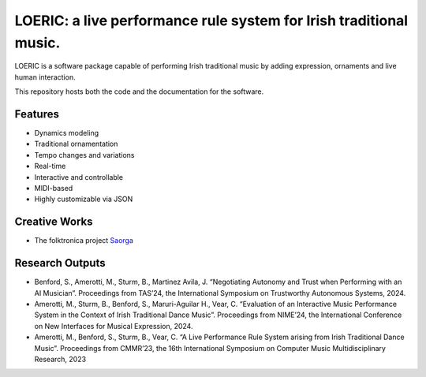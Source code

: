 ===================================================================
LOERIC: a live performance rule system for Irish traditional music.
===================================================================

LOERIC is a software package capable of performing Irish traditional music by adding expression, ornaments and live human interaction.

This repository hosts both the code and the documentation for the software.

Features
--------
* Dynamics modeling
* Traditional ornamentation
* Tempo changes and variations
* Real-time
* Interactive and controllable
* MIDI-based
* Highly customizable via JSON

Creative Works
--------------
- The folktronica project `Saorga <https://saorga.bandcamp.com/>`_

Research Outputs
----------------
- Benford, S., Amerotti, M., Sturm, B., Martinez Avila, J. “Negotiating Autonomy and Trust when Performing with an AI Musician”. Proceedings from TAS’24, the International Symposium on Trustworthy Autonomous Systems, 2024.
- Amerotti, M., Sturm, B., Benford, S., Maruri-Aguilar H., Vear, C. “Evaluation of an Interactive Music Performance System in the Context of Irish Traditional Dance Music”. Proceedings from NIME’24, the International Conference on New Interfaces for Musical Expression, 2024.
- Amerotti, M., Benford, S., Sturm, B., Vear, C. “A Live Performance Rule System arising from Irish Traditional Dance Music”. Proceedings from CMMR’23, the 16th International Symposium on Computer Music Multidisciplinary Research, 2023
